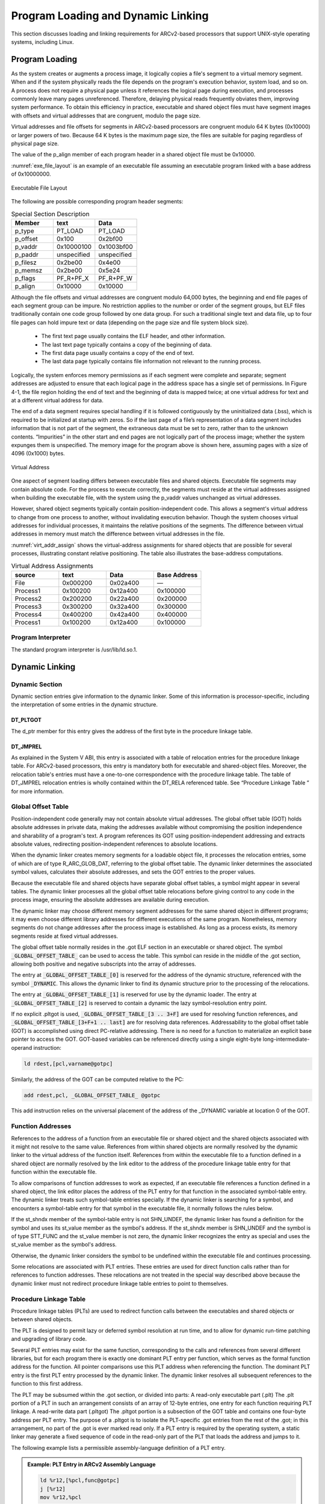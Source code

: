 .. _load_link:

Program Loading and Dynamic Linking
===================================

This section discusses loading and linking requirements for 
ARCv2-based processors that support UNIX-style operating 
systems, including Linux.

Program Loading
---------------
 
As the system creates or augments a process image, it logically 
copies a file's segment to a virtual memory segment. When and if 
the system physically reads the file depends on the program's 
execution behavior, system load, and so on. A process does not 
require a physical page unless it references the logical page during 
execution, and processes commonly leave many pages unreferenced. 
Therefore, delaying physical reads frequently obviates them, 
improving system performance. To obtain this efficiency in practice, 
executable and shared object files must have segment images with 
offsets and virtual addresses that are congruent, modulo the page 
size.

Virtual addresses and file offsets for segments in ARCv2-based 
processors are congruent modulo 64 K bytes (0x10000) or larger powers 
of two. Because 64 K bytes is the maximum page size, the files are 
suitable for paging regardless of physical page size.

The value of the p_align member of each program header in a 
shared object file must be 0x10000.

:numref:`exe_file_layout` is an example of an executable file assuming 
an executable program linked with a base address of 0x10000000.

.. _exe_file_layout:
.. figure::  ../images/exe_file_layout.PNG
   :align: center
   
   Executable File Layout
..  

The following are possible corresponding program header segments:

.. table:: Special Section Description
   :widths: 40, 40, 40 
   
   ============  ============  ============
   **Member**    **text**      **Data** 
   ============  ============  ============
   p_type        PT_LOAD       PT_LOAD
   p_offset      0x100         0x2bf00
   p_vaddr       0x10000100    0x1003bf00
   p_paddr       unspecified   unspecified
   p_filesz      0x2be00       0x4e00
   p_memsz       0x2be00       0x5e24
   p_flags       PF_R+PF_X     PF_R+PF_W
   p_align       0x10000       0x10000
   ============  ============  ============
..

Although the file offsets and virtual addresses are congruent modulo 
64,000 bytes, the beginning and end file pages of each segment group 
can be impure. No restriction applies to the number or order of the 
segment groups, but ELF files traditionally contain one code group 
followed by one data group. For such a traditional single text and 
data file, up to four file pages can hold impure text or data 
(depending on the page size and file system block size).

   - The first text page usually contains the ELF header, and other 
     information.

   - The last text page typically contains a copy of the beginning 
     of data.

   - The first data page usually contains a copy of the end of text.

   - The last data page typically contains file information not 
     relevant to the running process.
   
Logically, the system enforces memory permissions as if each segment 
were complete and separate; segment addresses are adjusted to ensure 
that each logical page in the address space has a single set of permissions. 
In Figure 4-1, the file region holding the end of text and 
the beginning of data is mapped twice; at one virtual address for text
and at a different virtual address for data.
 
The end of a data segment requires special handling if it is followed 
contiguously by the uninitialized data (.bss), which is required to be 
initialized at startup with zeros. So if the last page of a file’s 
representation of a data segment includes information that is not part 
of the segment, the extraneous data must be set to zero, rather than to 
the unknown contents. “Impurities” in the other start and end pages are 
not logically part of the process image; whether the system expunges 
them is unspecified. The memory image for the program above is shown 
here, assuming pages with a size of 4096 (0x1000) bytes.  
 
.. figure::  ../images/virtual_addr.PNG
   :align: center
   
   Virtual Address 
..  

One aspect of segment loading differs between executable files and shared 
objects. Executable file segments may contain absolute code. For the process 
to execute correctly, the segments must reside at the virtual addresses 
assigned when building the executable file, with the system using the p_vaddr 
values unchanged as virtual addresses.

However, shared object segments typically contain position-independent code. 
This allows a segment's virtual address to change from one process to another, 
without invalidating execution behavior.
Though the system chooses virtual addresses for individual processes, it 
maintains the relative positions of the segments. The difference between virtual 
addresses in memory must match the difference between virtual addresses in the 
file.

:numref:`virt_addr_assign` shows the virtual-address assignments for shared objects that are 
possible for several processes, illustrating constant relative positioning. 
The table also illustrates the base-address computations.

.. _virt_addr_assign:
.. table:: Virtual Address Assignments
   :widths: 40, 40, 40, 40 
   
   ============  ============  ============  ================
   **source**    **text**      **Data**      **Base Address**
   ============  ============  ============  ================
   File          0x000200      0x02a400      —
   Process1      0x100200      0x12a400      0x100000
   Process2      0x200200      0x22a400      0x200000
   Process3      0x300200      0x32a400      0x300000
   Process4      0x400200      0x42a400      0x400000
   Process1      0x100200      0x12a400      0x100000
   ============  ============  ============  ================
..
 
Program Interpreter 
~~~~~~~~~~~~~~~~~~~

The standard program interpreter is /usr/lib/ld.so.1. 

Dynamic Linking 
---------------

Dynamic Section 
~~~~~~~~~~~~~~~

Dynamic section entries give information to the dynamic 
linker. Some of this information is processor-specific, 
including the interpretation of some entries in the dynamic 
structure.

DT_PLTGOT
^^^^^^^^^

The d_ptr member for this entry gives the address of the 
first byte in the procedure linkage table.


DT_JMPREL
^^^^^^^^^

As explained in the System V ABI, this entry is associated 
with a table of relocation entries for the procedure linkage 
table. For ARCv2-based processors, this entry is mandatory 
both for executable and shared-object files. Moreover, the 
relocation table's entries must have a one-to-one correspondence 
with the procedure linkage table. The table of DT_JMPREL 
relocation entries is wholly contained within the DT_RELA 
referenced table. See “Procedure Linkage Table ” for more 
information.

Global Offset Table
~~~~~~~~~~~~~~~~~~~
 
Position-independent code generally may not contain absolute virtual addresses. 
The global offset table (GOT) holds absolute addresses in private data, making 
the addresses available without compromising the position independence and 
sharability of a program's text. A program references its GOT using position-independent 
addressing and extracts absolute values, redirecting position-independent references 
to absolute locations.

When the dynamic linker creates memory segments for a loadable object file, it processes 
the relocation entries, some of which are of type R_ARC_GLOB_DAT, referring to the global 
offset table. The dynamic linker determines the associated symbol values, calculates their 
absolute addresses, and sets the GOT entries to the proper values.
 
Because the executable file and shared objects have separate global offset tables, a symbol 
might appear in several tables. The dynamic linker processes all the global offset table 
relocations before giving control to any code in the process image, ensuring the absolute 
addresses are available during execution.

The dynamic linker may choose different memory segment addresses for the same shared object 
in different programs; it may even choose different library addresses for different executions 
of the same program. Nonetheless, memory segments do not change addresses after the process 
image is established. As long as a process exists, its memory segments reside at fixed virtual 
addresses.

The global offset table normally resides in the .got ELF section in an executable or shared 
object. The symbol :code:`_GLOBAL_OFFSET_TABLE_` can be used to access the table. This symbol can 
reside in the middle of the .got section, allowing both positive and negative subscripts 
into the array of addresses.

The entry at :code:`_GLOBAL_OFFSET_TABLE_[0]` is reserved for the address of the dynamic structure, 
referenced with the symbol :code:`_DYNAMIC`. This allows the dynamic linker to find its dynamic 
structure prior to the processing of the relocations.

The entry at :code:`_GLOBAL_OFFSET_TABLE_[1]` is reserved for use by the dynamic loader. 
The entry at :code:`_GLOBAL_OFFSET_TABLE_[2]` is reserved to contain a dynamic the lazy 
symbol-resolution entry point.

If no explicit .pltgot is used, :code:`_GLOBAL_OFFSET_TABLE_[3 .. 3+F]` are used for resolving 
function references, and :code:`_GLOBAL_OFFSET_TABLE_[3+F+1 .. last]` are for resolving data 
references.
Addressability to the global offset table (GOT) is accomplished using direct PC-relative 
addressing. There is no need for a function to materialize an explicit base pointer to 
access the GOT. GOT-based variables can be referenced directly using a single eight-byte 
long-intermediate-operand instruction:

.. code:: 

   ld rdest,[pcl,varname@gotpc]
..

Similarly, the address of the GOT can be computed relative to the PC:

.. code::

   add rdest,pcl, _GLOBAL_OFFSET_TABLE_ @gotpc
..

This add instruction relies on the universal placement of the address of the \_DYNAMIC 
variable at location 0 of the GOT.

Function Addresses 
~~~~~~~~~~~~~~~~~~

References to the address of a function from an executable file or shared object and the 
shared objects associated with it might not resolve to the same value. References from 
within shared objects are normally resolved by the dynamic linker to the virtual address 
of the function itself. References from within the executable file to a function defined 
in a shared object are normally resolved by the link editor to the address of the procedure 
linkage table entry for that function within the executable file. 

To allow comparisons of function addresses to work as expected, if an executable file 
references a function defined in a shared object, the link editor places the address of 
the PLT entry for that function in the associated symbol-table entry. The dynamic linker 
treats such symbol-table entries specially. If the dynamic linker is searching for a 
symbol, and encounters a symbol-table entry for that symbol in the executable file, it 
normally follows the rules below. 

If the st_shndx member of the symbol-table entry is not SHN_UNDEF, the dynamic linker has 
found a definition for the symbol and uses its st_value member as the symbol's address. 
If the st_shndx member is SHN_UNDEF and the symbol is of type STT_FUNC and the st_value 
member is not zero, the dynamic linker recognizes the entry as special and uses the st_value 
member as the symbol's address. 

Otherwise, the dynamic linker considers the symbol to be undefined within the executable file 
and continues processing. 

Some relocations are associated with PLT entries. These entries are used for direct function 
calls rather than for references to function addresses. These relocations are not treated in 
the special way described above because the dynamic linker must not redirect procedure linkage 
table entries to point to themselves. 

Procedure Linkage Table 
~~~~~~~~~~~~~~~~~~~~~~~

Procedure linkage tables (PLTs) are used to redirect function calls between the executables and 
shared objects or between shared objects. 

The PLT is designed to permit lazy or deferred symbol resolution at run time, and to allow for 
dynamic run-time patching and upgrading of library code.

Several PLT entries may exist for the same function, corresponding to the calls and references 
from several different libraries, but for each program there is exactly one dominant PLT entry 
per function, which serves as the formal function address for the function. All pointer 
comparisons use this PLT address when referencing the function. The dominant PLT entry is the 
first PLT entry processed by the dynamic linker. The dynamic linker resolves all subsequent 
references to the function to this first address.

The PLT may be subsumed within the .got section, or divided into parts: 
A read-only executable part (.plt) 
The .plt portion of a PLT in such an arrangement consists of an array of 12-byte entries, one 
entry for each function requiring PLT linkage. 
A read-write data part (.pltgot)
The .pltgot portion is a subsection of the GOT table and contains one four-byte address per PLT 
entry. The purpose of a .pltgot is to isolate the PLT-specific .got entries from the rest of the 
.got; in this arrangement, no part of the .got is ever marked read only. If a PLT entry is required 
by the operating system, a static linker may generate a fixed sequence of code in the read-only 
part of the PLT that loads the address and jumps to it. 

The following example lists a permissible assembly-language definition of a PLT entry.

.. admonition:: Example: PLT Entry in ARCv2 Assembly Language 
   :class: "admonition tip"

   .. code::
   
      ld %r12,[%pcl,func@gotpc]
      j [%r12]
      mov %r12,%pcl
   ..	 
..

This PLT entry sequence occupies 16 bytes of storage.
In the preceding example, :code:`func@gotpc` represents the PC-relative offset of the location in the GOT (or PLTGOT) 
that contains the actual address of the function or the address of the code stub that transfers 
control to the dynamic linker.

When executed, the PLT code loads the actual address of the function into r12 from the GOT. It then 
jumps through r12 to its destination. As it jumps, the delay-slot instruction loads r12 with the 
current value of the 32-bit-aligned PC address for identification. The PLT-entry PC address identifies 
the function called by allowing the lazy loader to calculate the index into the PLT, which also 
corresponds to the index of the relocation in the .rela.plt relocation section. 
The writable GOT or PLTGOT entry is initialized by the dynamic linker when the object is first loaded 
into memory. At first it is initialized to the special code stub that saves the volatile registers 
and calls the dynamic linker. The first time the function is called, the dynamic linker loads, links, 
and resolves the GOT or PLTGOT entry to point to the actual loaded function for subsequent calls.

The first entry in the PLT is reserved and is used as a reference to transfer control to the dynamic 
linker. At program load time, each GOT or PLTGOT entry is set to PLT[0], which is a hard-coded jump 
to the dynamic-link stub routine.
 
The code residing at the beginning of the PLT occupies 24 bytes of storage. The code is the equivalent 
of the following:

.. code::

   ld r11, [pcl, (GOT+4)@gotpc] ; module info stored by dynamic loader
   ld r10, [pcl, (GOT+8)@gotpc] ; dynamic loader entry point
   j [r10]
..


A relocation table (.rela.plt) is associated with the PLT. The DT_JMPREL entry in the dynamic section 
gives the location of the first relocation entry. The relocation table's entries parallel the PLT 
entries in a one-to-one correspondence. That is, relocation table entry 1 applies to PLT entry 1, and 
so on. The relocation type for each entry is R_ARC_JMP_SLOT. The relocation offset shall specify the 
address of the GOT or PLTGOT entry associated with the function, and the symbol table index shall 
reference the function's symbol in the .dynsym symbol table. The dynamic linker locates the symbol 
referenced by the R_ARC_JMP_SLOT relocation. The value of the symbol is the address of the first 
instruction of the function's PLT entry. 

The dynamic linker can resolve the procedure linkage table relocations lazily, resolving them only 
when they are needed. Doing so might reduce program startup time.
The LD_BIND_NOW environment variable can change dynamic linking behavior. If its value is non-null, 
the dynamic linker resolves the function call binding at load time, before transferring control to 
the program. That is, the dynamic linker processes relocation entries of type R_ARC_JMP_SLOT during 
process initialization. Otherwise, the dynamic linker evaluates procedure linkage table entries lazily, 
delaying symbol resolution and relocation until the first execution of a table entry.

Lazy binding generally improves overall application performance because unused symbols do not incur the 
dynamic-linking overhead. Nevertheless, some situations make lazy binding undesirable for some applications:
The initial reference to a shared object function takes longer than subsequent calls because the dynamic 
linker intercepts the call to resolve the symbol, and some applications cannot tolerate such unpredictability.

If an error occurs and the dynamic linker cannot resolve the symbol, the dynamic linker terminates the 
program. Under lazy binding, this might occur at arbitrary times. Some applications cannot tolerate such 
unpredictability. By turning off lazy binding, the dynamic linker forces the failure to occur during 
process initialization, before the application receives control. 
